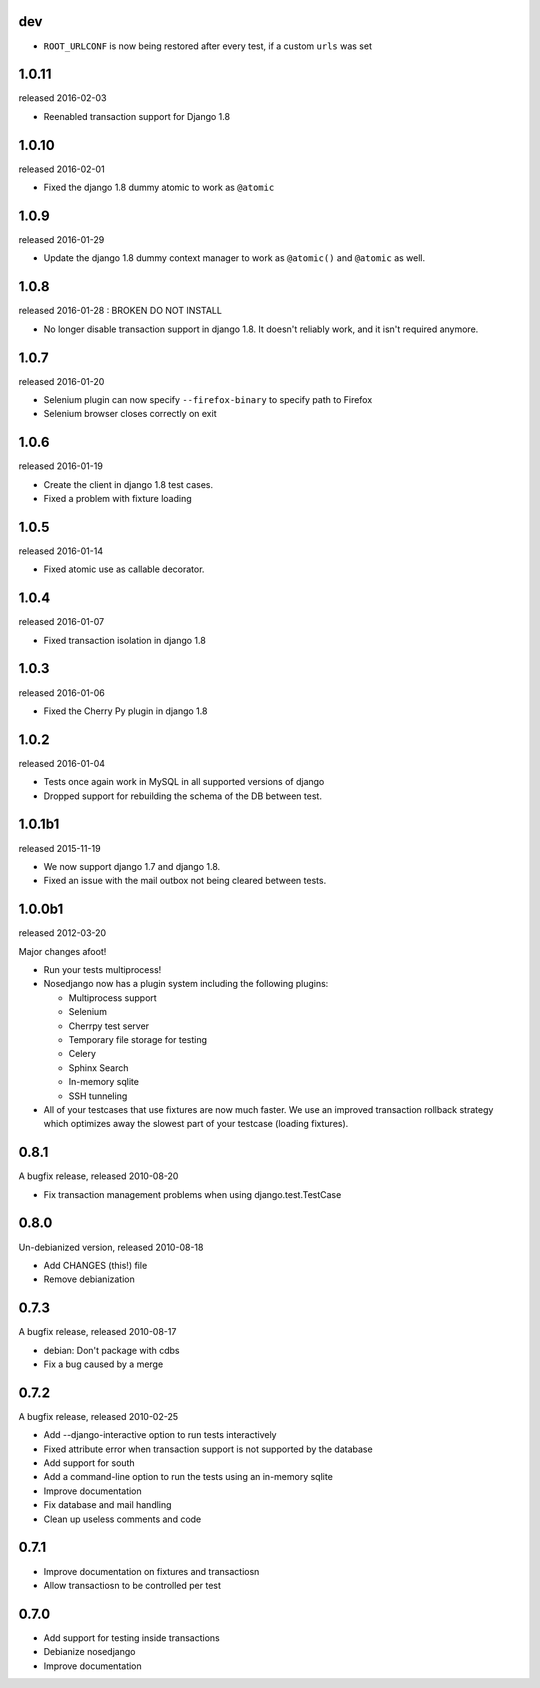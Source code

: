 dev
---

* ``ROOT_URLCONF`` is now being restored after every test, if a custom ``urls``
  was set

1.0.11
-------

released 2016-02-03

* Reenabled transaction support for Django 1.8

1.0.10
-------

released 2016-02-01

* Fixed the django 1.8 dummy atomic to work as ``@atomic``

1.0.9
-------

released 2016-01-29

* Update the django 1.8 dummy context manager to work as ``@atomic()`` and
  ``@atomic`` as well.

1.0.8
-------

released 2016-01-28 : BROKEN DO NOT INSTALL

* No longer disable transaction support in django 1.8. It doesn't reliably
  work, and it isn't required anymore.

1.0.7
-------

released 2016-01-20

* Selenium plugin can now specify ``--firefox-binary`` to specify path to Firefox
* Selenium browser closes correctly on exit

1.0.6
-------

released 2016-01-19

* Create the client in django 1.8 test cases.
* Fixed a problem with fixture loading

1.0.5
-------

released 2016-01-14

* Fixed atomic use as callable decorator.

1.0.4
-------

released 2016-01-07

* Fixed transaction isolation in django 1.8

1.0.3
-------

released 2016-01-06

* Fixed the Cherry Py plugin in django 1.8

1.0.2
-------

released 2016-01-04

* Tests once again work in MySQL in all supported versions of django
* Dropped support for rebuilding the schema of the DB between test.

1.0.1b1
-------

released 2015-11-19

* We now support django 1.7 and django 1.8.
* Fixed an issue with the mail outbox not being cleared between tests.

1.0.0b1
-------

released 2012-03-20

Major changes afoot!

* Run your tests multiprocess!
* Nosedjango now has a plugin system including the following plugins:

  * Multiprocess support
  * Selenium
  * Cherrpy test server
  * Temporary file storage for testing
  * Celery
  * Sphinx Search
  * In-memory sqlite
  * SSH tunneling

* All of your testcases that use fixtures are now much faster.
  We use an improved transaction rollback strategy which optimizes away the
  slowest part of your testcase (loading fixtures).

0.8.1
-----

A bugfix release, released 2010-08-20

* Fix transaction management problems when using django.test.TestCase

0.8.0
-----

Un-debianized version, released 2010-08-18

* Add CHANGES (this!) file
* Remove debianization

0.7.3
-----

A bugfix release, released 2010-08-17

* debian: Don't package with cdbs
* Fix a bug caused by a merge

0.7.2
-----

A bugfix release, released 2010-02-25

* Add --django-interactive option to run tests interactively
* Fixed attribute error when transaction support is not supported by
  the database
* Add support for south
* Add a command-line option to run the tests using an in-memory sqlite
* Improve documentation
* Fix database and mail handling
* Clean up useless comments and code

0.7.1
-----

* Improve documentation on fixtures and transactiosn
* Allow transactiosn to be controlled per test

0.7.0
-----

* Add support for testing inside transactions
* Debianize nosedjango
* Improve documentation
